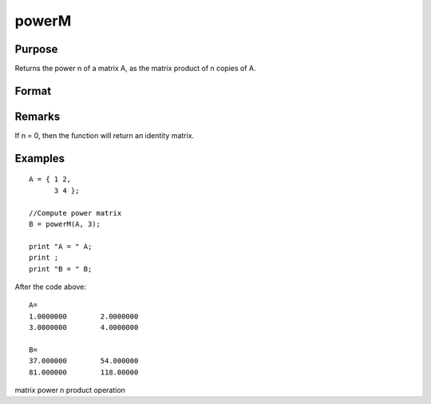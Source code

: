 
powerM
==============================================

Purpose
----------------

Returns the power n of a matrix A, as the matrix product of n copies of A.

Format
----------------
.. function:: powerM(A, n)

    :param A: 
    :type A: NxN square matrix

    :param n: the power or exponent.
    :type n: Scalar

    :returns: B (*NxN square matrix*), the power of a matrix A

Remarks
-------

If n = 0, then the function will return an identity matrix.


Examples
----------------

::

    A = { 1 2, 
          3 4 };
    					
    //Compute power matrix
    B = powerM(A, 3);
    
    print "A = " A; 
    print ;				
    print "B = " B;

After the code above:

::

    A=
    1.0000000        2.0000000 
    3.0000000        4.0000000 
    
    B=
    37.000000        54.000000 
    81.000000        118.00000

.. seealso:: Functions :func:`crossprd`

matrix power n product operation
